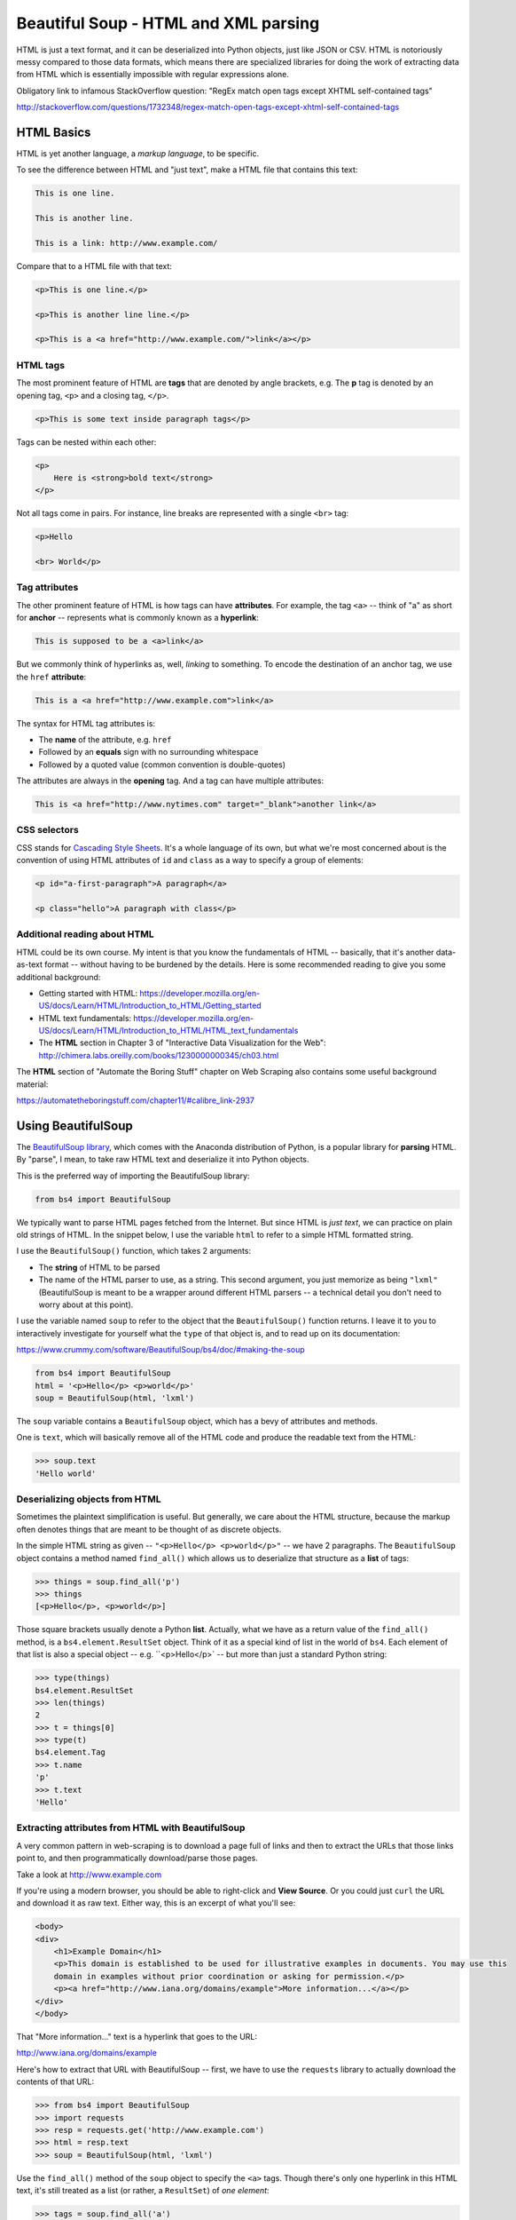 *************************************
Beautiful Soup - HTML and XML parsing
*************************************

HTML is just a text format, and it can be deserialized into Python objects, just like JSON or CSV. HTML is notoriously messy compared to those data formats, which means there are specialized libraries for doing the work of extracting data from HTML which is essentially impossible with regular expressions alone.

Obligatory link to infamous StackOverflow question: "RegEx match open tags except XHTML self-contained tags"

http://stackoverflow.com/questions/1732348/regex-match-open-tags-except-xhtml-self-contained-tags



HTML Basics
===========

HTML is yet another language, a *markup language*, to be specific.


To see the difference between HTML and "just text", make a HTML file that contains this text:

.. code-block:: html

    This is one line.

    This is another line.

    This is a link: http://www.example.com/


Compare that to a HTML file with that text:

.. code-block:: html

    <p>This is one line.</p>

    <p>This is another line line.</p>

    <p>This is a <a href="http://www.example.com/">link</a></p>


HTML tags
---------

The most prominent feature of HTML are **tags** that are denoted by angle brackets, e.g. The **p** tag is denoted by an opening tag, ``<p>`` and a closing tag, ``</p>``.

.. code-block:: html

    <p>This is some text inside paragraph tags</p>

Tags can be nested within each other:

.. code-block:: html

    <p>
        Here is <strong>bold text</strong>
    </p>



Not all tags come in pairs. For instance, line breaks are represented with a single ``<br>`` tag:


.. code-block:: html

    <p>Hello

    <br> World</p>


Tag attributes
--------------


The other prominent feature of HTML is how tags can have **attributes**. For example, the tag ``<a>`` -- think of "a" as short for **anchor** -- represents what is commonly known as a **hyperlink**:

.. code-block:: html

    This is supposed to be a <a>link</a>


But we commonly think of hyperlinks as, well, *linking* to something. To encode the destination of an anchor tag, we use the ``href`` **attribute**:


.. code-block:: html

    This is a <a href="http://www.example.com">link</a>


The syntax for HTML tag attributes is:

- The **name** of the attribute, e.g. ``href``
- Followed by an **equals** sign with no surrounding whitespace
- Followed by a quoted value (common convention is double-quotes)

The attributes are always in the **opening** tag. And a tag can have multiple attributes:


.. code-block:: html

    This is <a href="http://www.nytimes.com" target="_blank">another link</a>



CSS selectors
-------------

CSS stands for `Cascading Style Sheets <https://www.w3.org/Style/CSS/Overview.en.html>`_. It's a whole language of its own, but what we're most concerned about is the convention of using HTML attributes of ``id`` and ``class`` as a way to specify a group of elements:


.. code-block:: html

    <p id="a-first-paragraph">A paragraph</a>

    <p class="hello">A paragraph with class</p>




Additional reading about HTML
-----------------------------

HTML could be its own course. My intent is that you know the fundamentals of HTML -- basically, that it's another data-as-text format -- without having to be burdened by the details. Here is some recommended reading to give you some additional background:

- Getting started with HTML: https://developer.mozilla.org/en-US/docs/Learn/HTML/Introduction_to_HTML/Getting_started
- HTML text fundamentals: https://developer.mozilla.org/en-US/docs/Learn/HTML/Introduction_to_HTML/HTML_text_fundamentals
- The **HTML** section in Chapter 3 of "Interactive Data Visualization for the Web": http://chimera.labs.oreilly.com/books/1230000000345/ch03.html

The **HTML** section of "Automate the Boring Stuff" chapter on Web Scraping also contains some useful background material:

https://automatetheboringstuff.com/chapter11/#calibre_link-2937

Using BeautifulSoup
===================

The `BeautifulSoup library <https://www.crummy.com/software/BeautifulSoup/bs4/doc/>`_, which comes with the Anaconda distribution of Python, is a popular library for **parsing** HTML. By "parse", I mean, to take raw HTML text and deserialize it into Python objects.

This is the preferred way of importing the BeautifulSoup library:

.. code-block:: python

    from bs4 import BeautifulSoup


We typically want to parse HTML pages fetched from the Internet. But since HTML is *just text*, we can practice on plain old strings of HTML. In the snippet below, I use the variable ``html`` to refer to a simple HTML formatted string.

I use the ``BeautifulSoup()`` function, which takes 2 arguments:

- The **string** of HTML to be parsed
- The name of the HTML parser to use, as a string. This second argument, you just memorize as being ``"lxml"`` (BeautifulSoup is meant to be a wrapper around different HTML parsers -- a technical detail you don't need to worry about at this point).

I use the variable named ``soup`` to refer to the object that the ``BeautifulSoup()`` function returns. I leave it to you to interactively investigate for yourself what the ``type`` of that object is, and to read up on its documentation:

https://www.crummy.com/software/BeautifulSoup/bs4/doc/#making-the-soup

.. code-block:: python

    from bs4 import BeautifulSoup
    html = '<p>Hello</p> <p>world</p>'
    soup = BeautifulSoup(html, 'lxml')


The ``soup`` variable contains a ``BeautifulSoup`` object, which has a bevy of attributes and methods.

One is ``text``, which will basically remove all of the HTML code and produce the readable text from the HTML:

.. code-block:: python

    >>> soup.text
    'Hello world'


Deserializing objects from HTML
-------------------------------

Sometimes the plaintext simplification is useful. But generally, we care about the HTML structure, because the markup often denotes things that are meant to be thought of as discrete objects.

In the simple HTML string as given -- ``"<p>Hello</p> <p>world</p>"`` -- we have 2 paragraphs. The ``BeautifulSoup`` object contains a method named ``find_all()`` which allows us to deserialize that structure as a **list** of tags:


.. code-block:: python

    >>> things = soup.find_all('p')
    >>> things
    [<p>Hello</p>, <p>world</p>]


Those square brackets usually denote a Python **list**. Actually, what we have as a return value of the ``find_all()`` method, is a ``bs4.element.ResultSet`` object. Think of it as a special kind of list in the world of ``bs4``. Each element of that list is also a special object -- e.g. ``<p>Hello</p>` -- but more than just a standard Python string:


.. code-block:: python

    >>> type(things)
    bs4.element.ResultSet
    >>> len(things)
    2
    >>> t = things[0]
    >>> type(t)
    bs4.element.Tag
    >>> t.name
    'p'
    >>> t.text
    'Hello'


Extracting attributes from HTML with BeautifulSoup
--------------------------------------------------

A very common pattern in web-scraping is to download a page full of links and then to extract the URLs that those links point to, and then programmatically download/parse those pages.

Take a look at http://www.example.com

If you're using a modern browser, you should be able to right-click and **View Source**. Or you could just ``curl`` the URL and download it as raw text. Either way, this is an excerpt of what you'll see:

.. code-block:: html

    <body>
    <div>
        <h1>Example Domain</h1>
        <p>This domain is established to be used for illustrative examples in documents. You may use this
        domain in examples without prior coordination or asking for permission.</p>
        <p><a href="http://www.iana.org/domains/example">More information...</a></p>
    </div>
    </body>


That "More information..." text is a hyperlink that goes to the URL:

http://www.iana.org/domains/example

Here's how to extract that URL with BeautifulSoup -- first, we have to use the ``requests`` library to actually download the contents of that URL:

.. code-block:: python

    >>> from bs4 import BeautifulSoup
    >>> import requests
    >>> resp = requests.get('http://www.example.com')
    >>> html = resp.text
    >>> soup = BeautifulSoup(html, 'lxml')

Use the ``find_all()`` method of the ``soup`` object to specify the ``<a>`` tags. Though there's only one hyperlink in this HTML text, it's still treated as a list (or rather, a ``ResultSet``) of *one element*:

.. code-block:: python

    >>> tags = soup.find_all('a')
    >>> tags
    [<a href="http://www.iana.org/domains/example">More information...</a>]
    >>> t = tags[0]
    >>> t
    <a href="http://www.iana.org/domains/example">More information...</a>
    >>> type(t)
    bs4.element.Tag
    >>> t.text
    'More information...'


The ``Tag`` object also a ``attrs`` attribute, which returns a **dict** object of the HTML tag's attributes. In this case, there is only one attribute:

.. code-block:: python

    >>> type(t.attrs)
    dict
    >>> t.attrs
    {'href': 'http://www.iana.org/domains/example'}
    >>> t.attrs['href']
    'http://www.iana.org/domains/example'

What if we want to print all the URLs that are linked to from the page at ``http://www.iana.org/domains/example``? See if you can repeat the above logic on your own:


(for explicitness sake, I pretend we're writing a script from scratch)

.. code-block:: python

    from bs4 import BeautifulSoup
    import requests

    resp = requests.get('http://www.example.com')
    soup = BeautifulSoup(resp.text, 'lxml')

    new_url = soup.find_all('a')[0]['href']

    new_resp = requests.get(new_url)
    new_soup = BeautifulSoup(new_resp.text, 'lxml')

    links = new_soup.find_all('a')

    for link in links:
        print(link.attrs['href'])


CSS selectors with BeautifulSoup
--------------------------------

Note: I'm kind of new to BS4 myself. ``find_all()`` is a nice method, but ultimately, I think we want to use the ``BeautifulSoup`` object's method of ``select()``:


.. code-block:: python

    from bs4 import BeautifulSoup
    import requests

    resp = requests.get('http://www.example.com')
    soup = BeautifulSoup(resp.text, 'lxml')

    links = soup.select('a')

Read more here:

https://www.crummy.com/software/BeautifulSoup/bs4/doc/#css-selectors



More reading about BeautifulSoup
--------------------------------

I don't recommend reading *all* of the documentation on BeautifulSoup. But here are some examples/sections that you should familiarize yourself with:


Official documentation
^^^^^^^^^^^^^^^^^^^^^^

- Making the soup: https://www.crummy.com/software/BeautifulSoup/bs4/doc/#making-the-soup
- Kinds of objects: https://www.crummy.com/software/BeautifulSoup/bs4/doc/#kinds-of-objects
- Navigating the tree: https://www.crummy.com/software/BeautifulSoup/bs4/doc/#navigating-the-tree
- Searching the tree: https://www.crummy.com/software/BeautifulSoup/bs4/doc/#searching-the-tree
- Calling a tag is like calling ``find_all()``: https://www.crummy.com/software/BeautifulSoup/bs4/doc/#calling-a-tag-is-like-calling-find-all
- CSS selectors: https://www.crummy.com/software/BeautifulSoup/bs4/doc/#css-selectors


The "Automate the Boring Stuff" textbook has a `whole chapter on Web Scraping <https://automatetheboringstuff.com/chapter11/>`_. But it encompasses a lot about web-scraping beyond HTML parsing.

For the purposes of this lesson, read the following sections:

- Opening Your Browser’s Developer Tools
- Using the Developer Tools to Find HTML Elements
- Creating a BeautifulSoup Object from HTML
- Finding an Element with the select() Method
- Getting Data from an Element’s Attributes




Cats and Dogs exercises
-----------------------

Do you know HTML parsing? Then try this exercise:

Given the HTML at this URL:

http://stash.compciv.org/2017/webby/pets.html

1. Print the total number of URLs.
2. Print the total number of URLs that are nested in a `<li>` tag.
3. Print the number of links that have a ``dog`` class.
4. Print all the URLs of the links that are of class ``cat`` and ``video``
5. Print the text and URL of each hyperlink that has a class of ``dog`` and ``article``



Answers
^^^^^^^

Download the contents of the URL and make it into soup:

.. code-block:: python

    from bs4 import BeautifulSoup
    import requests

    URL = 'http://stash.compciv.org/2017/webby/pets.html'

    rawhtml = requests.get(URL).text
    soup = BeautifulSoup(rawhtml, 'lxml')


1. Print the total number of URLs.
""""""""""""""""""""""""""""""""""


.. code-block:: python

    >>> links = soup.select('a')
    >>> print(len(links))
    10


2. Print number of URLs that are nested in a `<li>` tag.
""""""""""""""""""""""""""""""""""""""""""""""""""""""""

.. code-block:: python

    >>> links = soup.select('li a')
    >>> print(len(links))
    8

3. Print the number of links that have a ``dog`` class.
"""""""""""""""""""""""""""""""""""""""""""""""""""""""

.. code-block:: python

    >>> links = soup.select('a.dog')
    >>> print(len(links))
    4

4. Print the URLs of the links that are of class ``cat`` and ``video``
""""""""""""""""""""""""""""""""""""""""""""""""""""""""""""""""""""""

.. code-block:: python

    >>> links = soup.select('a.cat.video')
    >>> for a in links:
    ...:    atts = a.attrs
    ...:    print(atts['href'])
    https://www.youtube.com/watch?v=2XID_W4neJo
    https://www.youtube.com/watch?v=tntOCGkgt98
    https://www.youtube.com/watch?v=nX1YzS_CYIw
    https://www.youtube.com/watch?v=pNhESKKiEDI


5. Print text and URL of each hyperlink that has class of ``dog`` and ``article``
"""""""""""""""""""""""""""""""""""""""""""""""""""""""""""""""""""""""""""""""""

.. code-block:: python

    for a in soup.select('a.dog.article'):
        print(a.text, a.attrs['href'])


Note how whitespace (i.e. the newline characters) from the original HTML are preserved in the printed values:


.. code-block:: text

                    A dog that does not work
                 https://en.wikipedia.org/wiki/Companion_dog
    Dogs in the military http://ngm.nationalgeographic.com/2014/06/war-dogs/paterniti-text














